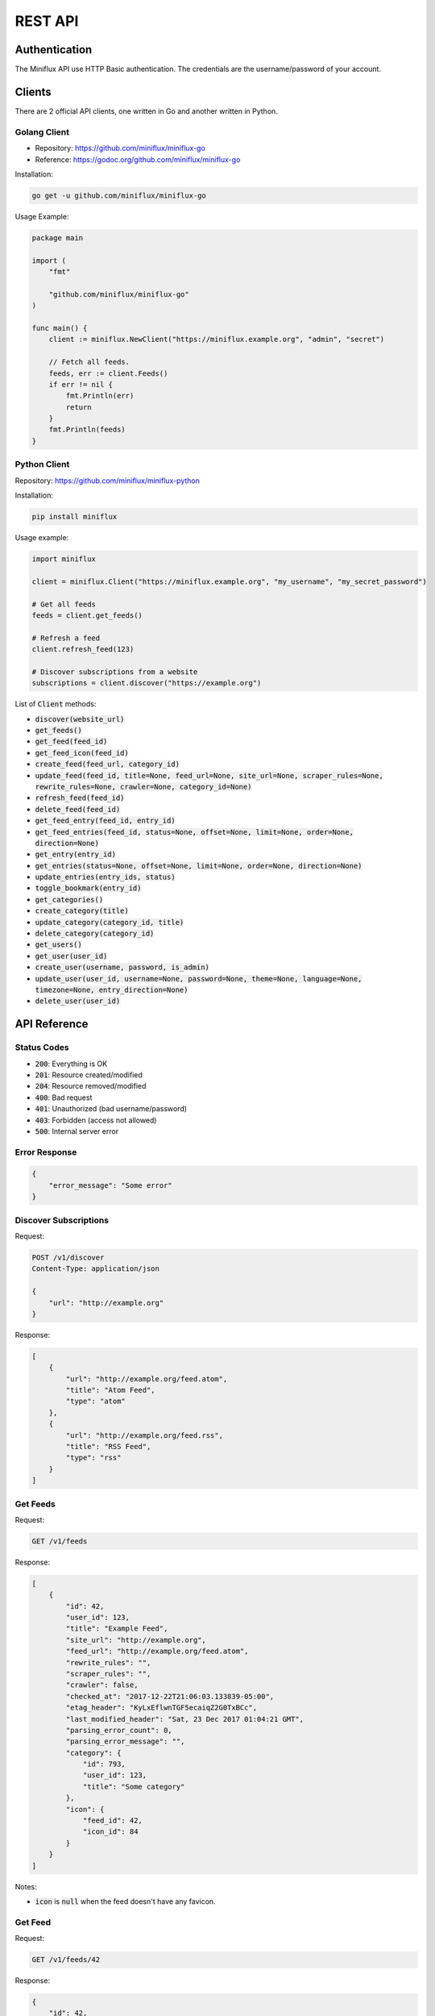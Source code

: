 REST API
========

Authentication
--------------

The Miniflux API use HTTP Basic authentication.
The credentials are the username/password of your account.

Clients
-------

There are 2 official API clients, one written in Go and another written in Python.

Golang Client
~~~~~~~~~~~~~

- Repository: `<https://github.com/miniflux/miniflux-go>`_
- Reference: `<https://godoc.org/github.com/miniflux/miniflux-go>`_

Installation:

.. code:: bash

    go get -u github.com/miniflux/miniflux-go


Usage Example:

.. code:: go

    package main

    import (
        "fmt"

        "github.com/miniflux/miniflux-go"
    )

    func main() {
        client := miniflux.NewClient("https://miniflux.example.org", "admin", "secret")

        // Fetch all feeds.
        feeds, err := client.Feeds()
        if err != nil {
            fmt.Println(err)
            return
        }
        fmt.Println(feeds)
    }

Python Client
~~~~~~~~~~~~~

Repository: `<https://github.com/miniflux/miniflux-python>`_

Installation:

.. code:: bash

    pip install miniflux

Usage example:

.. code:: python

    import miniflux

    client = miniflux.Client("https://miniflux.example.org", "my_username", "my_secret_password")

    # Get all feeds
    feeds = client.get_feeds()

    # Refresh a feed
    client.refresh_feed(123)

    # Discover subscriptions from a website
    subscriptions = client.discover("https://example.org")

List of :code:`Client` methods:

- :code:`discover(website_url)`
- :code:`get_feeds()`
- :code:`get_feed(feed_id)`
- :code:`get_feed_icon(feed_id)`
- :code:`create_feed(feed_url, category_id)`
- :code:`update_feed(feed_id, title=None, feed_url=None, site_url=None, scraper_rules=None, rewrite_rules=None, crawler=None, category_id=None)`
- :code:`refresh_feed(feed_id)`
- :code:`delete_feed(feed_id)`
- :code:`get_feed_entry(feed_id, entry_id)`
- :code:`get_feed_entries(feed_id, status=None, offset=None, limit=None, order=None, direction=None)`
- :code:`get_entry(entry_id)`
- :code:`get_entries(status=None, offset=None, limit=None, order=None, direction=None)`
- :code:`update_entries(entry_ids, status)`
- :code:`toggle_bookmark(entry_id)`
- :code:`get_categories()`
- :code:`create_category(title)`
- :code:`update_category(category_id, title)`
- :code:`delete_category(category_id)`
- :code:`get_users()`
- :code:`get_user(user_id)`
- :code:`create_user(username, password, is_admin)`
- :code:`update_user(user_id, username=None, password=None, theme=None, language=None, timezone=None, entry_direction=None)`
- :code:`delete_user(user_id)`

API Reference
-------------

Status Codes
~~~~~~~~~~~~

- :code:`200`: Everything is OK
- :code:`201`: Resource created/modified
- :code:`204`: Resource removed/modified
- :code:`400`: Bad request
- :code:`401`: Unauthorized (bad username/password)
- :code:`403`: Forbidden (access not allowed)
- :code:`500`: Internal server error

Error Response
~~~~~~~~~~~~~~

.. code:: json

    {
        "error_message": "Some error"
    }

Discover Subscriptions
~~~~~~~~~~~~~~~~~~~~~~

Request:

.. code::

    POST /v1/discover
    Content-Type: application/json

    {
        "url": "http://example.org"
    }

Response:

.. code:: json

    [
        {
            "url": "http://example.org/feed.atom",
            "title": "Atom Feed",
            "type": "atom"
        },
        {
            "url": "http://example.org/feed.rss",
            "title": "RSS Feed",
            "type": "rss"
        }
    ]

Get Feeds
~~~~~~~~~

Request:

.. code::

    GET /v1/feeds

Response:

.. code:: json

    [
        {
            "id": 42,
            "user_id": 123,
            "title": "Example Feed",
            "site_url": "http://example.org",
            "feed_url": "http://example.org/feed.atom",
            "rewrite_rules": "",
            "scraper_rules": "",
            "crawler": false,
            "checked_at": "2017-12-22T21:06:03.133839-05:00",
            "etag_header": "KyLxEflwnTGF5ecaiqZ2G0TxBCc",
            "last_modified_header": "Sat, 23 Dec 2017 01:04:21 GMT",
            "parsing_error_count": 0,
            "parsing_error_message": "",
            "category": {
                "id": 793,
                "user_id": 123,
                "title": "Some category"
            },
            "icon": {
                "feed_id": 42,
                "icon_id": 84
            }
        }
    ]

Notes:

- :code:`icon` is :code:`null` when the feed doesn't have any favicon.

Get Feed
~~~~~~~~

Request:

.. code::

    GET /v1/feeds/42

Response:

.. code:: json

    {
        "id": 42,
        "user_id": 123,
        "title": "Example Feed",
        "site_url": "http://example.org",
        "feed_url": "http://example.org/feed.atom",
        "rewrite_rules": "",
        "scraper_rules": "",
        "crawler": false,
        "checked_at": "2017-12-22T21:06:03.133839-05:00",
        "etag_header": "KyLxEflwnTGF5ecaiqZ2G0TxBCc",
        "last_modified_header": "Sat, 23 Dec 2017 01:04:21 GMT",
        "parsing_error_count": 0,
        "parsing_error_message": "",
        "category": {
            "id": 793,
            "user_id": 123,
            "title": "Some category"
        },
        "icon": {
            "feed_id": 42,
            "icon_id": 84
        }
    }

Notes:

- :code:`icon` is :code:`null` when the feed doesn't have any favicon.

Get Feed Icon
~~~~~~~~~~~~~

Request:

.. code::

    GET /v1/feeds/42/icon

Response:

.. code:: json

    {
        "id": 262,
        "data": "image/png;base64,iVBORw0KGgoAAA....",
        "mime_type": "image/png"
    }

Notes:

- If the feed doesn't have any favicon, a 404 is returned.

Create Feed
~~~~~~~~~~~

Request:

.. code::

    POST /v1/feeds
    Content-Type: application/json

    {
        "feed_url": "http://example.org/feed.atom",
        "category_id": 22
    }

Response:

.. code:: json

    {
        "feed_id": 262,
    }

Update Feed
~~~~~~~~~~~

Request:

.. code::

    PUT /v1/feeds/42
    Content-Type: application/json

    {
        "title": "New Feed Title",
        "category": {
            "id": 22
        }
    }

Response:

.. code:: json

    {
        "id": 42,
        "user_id": 123,
        "title": "New Feed Title",
        "site_url": "http://example.org",
        "feed_url": "http://example.org/feed.atom",
        "rewrite_rules": "",
        "scraper_rules": "",
        "crawler": false,
        "checked_at": "2017-12-22T21:06:03.133839-05:00",
        "etag_header": "KyLxEflwnTGF5ecaiqZ2G0TxBCc",
        "last_modified_header": "Sat, 23 Dec 2017 01:04:21 GMT",
        "parsing_error_count": 0,
        "parsing_error_message": "",
        "category": {
            "id": 22,
            "user_id": 123,
            "title": "Another category"
        },
        "icon": {
            "feed_id": 42,
            "icon_id": 84
        }
    }

Refresh Feed
~~~~~~~~~~~~

Request:

.. code::

    PUT /v1/feeds/42/refresh

Notes:

- Returns :code:`204` status code for success.
- This API call is synchronous and can takes hundred of milliseconds.

Remove Feed
~~~~~~~~~~~

Request:

.. code::

    DELETE /v1/feeds/42

Get Feed Entry
~~~~~~~~~~~~~~

Request:

.. code::

    GET /v1/feeds/42/entries/888

Response:

.. code:: json

    {
        "id": 888,
        "user_id": 123,
        "feed_id": 42,
        "title": "Entry Title",
        "url": "http://example.org/article.html",
        "author": "Foobar",
        "content": "<p>HTML contents</p>",
        "hash": "29f99e4074cdacca1766f47697d03c66070ef6a14770a1fd5a867483c207a1bb",
        "published_at": "2016-12-12T16:15:19Z",
        "status": "read",
        "starred": false,
        "feed": {
            "id": 42,
            "user_id": 123,
            "title": "New Feed Title",
            "site_url": "http://example.org",
            "feed_url": "http://example.org/feed.atom",
            "rewrite_rules": "",
            "scraper_rules": "",
            "crawler": false,
            "checked_at": "2017-12-22T21:06:03.133839-05:00",
            "etag_header": "KyLxEflwnTGF5ecaiqZ2G0TxBCc",
            "last_modified_header": "Sat, 23 Dec 2017 01:04:21 GMT",
            "parsing_error_count": 0,
            "parsing_error_message": "",
            "category": {
                "id": 22,
                "user_id": 123,
                "title": "Another category"
            },
            "icon": {
                "feed_id": 42,
                "icon_id": 84
            }
        }
    }

Get Entry
~~~~~~~~~

Request:

.. code::

    GET /v1/entries/888

Response:

.. code:: json

    {
        "id": 888,
        "user_id": 123,
        "feed_id": 42,
        "title": "Entry Title",
        "url": "http://example.org/article.html",
        "author": "Foobar",
        "content": "<p>HTML contents</p>",
        "hash": "29f99e4074cdacca1766f47697d03c66070ef6a14770a1fd5a867483c207a1bb",
        "published_at": "2016-12-12T16:15:19Z",
        "status": "read",
        "starred": false,
        "feed": {
            "id": 42,
            "user_id": 123,
            "title": "New Feed Title",
            "site_url": "http://example.org",
            "feed_url": "http://example.org/feed.atom",
            "rewrite_rules": "",
            "scraper_rules": "",
            "crawler": false,
            "checked_at": "2017-12-22T21:06:03.133839-05:00",
            "etag_header": "KyLxEflwnTGF5ecaiqZ2G0TxBCc",
            "last_modified_header": "Sat, 23 Dec 2017 01:04:21 GMT",
            "parsing_error_count": 0,
            "parsing_error_message": "",
            "category": {
                "id": 22,
                "user_id": 123,
                "title": "Another category"
            },
            "icon": {
                "feed_id": 42,
                "icon_id": 84
            }
        }
    }

Get Feed Entries
~~~~~~~~~~~~~~~~

Request:

.. code::

    GET /v1/feeds/42/entries?limit=1&order=id&direction=asc

Available filters:

- :code:`status`: Entry status (read, unread or removed)
- :code:`offset`
- :code:`limit`
- :code:`order`: "id", "status", "published_at", "category_title", "category_id"
- :code:`direction`: "asc" or "desc"

Response:

.. code:: json

    {
        "total": 10,
        "entries": [
            {
                "id": 888,
                "user_id": 123,
                "feed_id": 42,
                "title": "Entry Title",
                "url": "http://example.org/article.html",
                "author": "Foobar",
                "content": "<p>HTML contents</p>",
                "hash": "29f99e4074cdacca1766f47697d03c66070ef6a14770a1fd5a867483c207a1bb",
                "published_at": "2016-12-12T16:15:19Z",
                "status": "read",
                "starred": false,
                "feed": {
                    "id": 42,
                    "user_id": 123,
                    "title": "New Feed Title",
                    "site_url": "http://example.org",
                    "feed_url": "http://example.org/feed.atom",
                    "rewrite_rules": "",
                    "scraper_rules": "",
                    "crawler": false,
                    "checked_at": "2017-12-22T21:06:03.133839-05:00",
                    "etag_header": "KyLxEflwnTGF5ecaiqZ2G0TxBCc",
                    "last_modified_header": "Sat, 23 Dec 2017 01:04:21 GMT",
                    "parsing_error_count": 0,
                    "parsing_error_message": "",
                    "category": {
                        "id": 22,
                        "user_id": 123,
                        "title": "Another category"
                    },
                    "icon": {
                        "feed_id": 42,
                        "icon_id": 84
                    }
                }
            }
        ]

Get Entries
~~~~~~~~~~~

Request:

.. code::

    GET /v1/entries?status=unread&direction=desc

Available filters:

- :code:`status`: Entry status (read, unread or removed)
- :code:`offset`
- :code:`limit`
- :code:`order`: "id", "status", "published_at", "category_title", "category_id"
- :code:`direction`: "asc" or "desc"

Response:

.. code:: json

    {
        "total": 10,
        "entries": [
            {
                "id": 888,
                "user_id": 123,
                "feed_id": 42,
                "title": "Entry Title",
                "url": "http://example.org/article.html",
                "author": "Foobar",
                "content": "<p>HTML contents</p>",
                "hash": "29f99e4074cdacca1766f47697d03c66070ef6a14770a1fd5a867483c207a1bb",
                "published_at": "2016-12-12T16:15:19Z",
                "status": "unread",
                "starred": false,
                "feed": {
                    "id": 42,
                    "user_id": 123,
                    "title": "New Feed Title",
                    "site_url": "http://example.org",
                    "feed_url": "http://example.org/feed.atom",
                    "rewrite_rules": "",
                    "scraper_rules": "",
                    "crawler": false,
                    "checked_at": "2017-12-22T21:06:03.133839-05:00",
                    "etag_header": "KyLxEflwnTGF5ecaiqZ2G0TxBCc",
                    "last_modified_header": "Sat, 23 Dec 2017 01:04:21 GMT",
                    "parsing_error_count": 0,
                    "parsing_error_message": "",
                    "category": {
                        "id": 22,
                        "user_id": 123,
                        "title": "Another category"
                    },
                    "icon": {
                        "feed_id": 42,
                        "icon_id": 84
                    }
                }
            }
        ]

Update Entries
~~~~~~~~~~~~~~

Request:

.. code::

    PUT /v1/entries
    Content-Type: application/json

    {
        "entry_ids": [1234, 4567],
        "status": "read"
    }

Notes:

- Returns :code:`204` status code for success.

Toggle Entry Bookmark
~~~~~~~~~~~~~~~~~~~~~

Request:

.. code::

    PUT /v1/entries/1234/bookmark

Notes:

- Returns :code:`204` status code for success.

Get Categories
~~~~~~~~~~~~~~

Request:

.. code::

    GET /v1/categories

Response:

.. code:: json

    [
        {"title": "All", "user_id": 267, "id": 792},
        {"title": "Engineering Blogs", "user_id": 267, "id": 793}
    ]

Create Category
~~~~~~~~~~~~~~~

Request:

.. code::

    POST /v1/categories
    Content-Type: application/json

    {
        "title": "My category"
    }

Response:

.. code:: json

    {
        "id": 802,
        "user_id": 267,
        "title": "My category"
    }

Update Category
~~~~~~~~~~~~~~~

Request:

.. code::

    PUT /v1/categories/802
    Content-Type: application/json

    {
        "title": "My new title"
    }

Response:

.. code:: json

    {
        "id": 802,
        "user_id": 267,
        "title": "My new title"
    }

Delete Category
~~~~~~~~~~~~~~~

Request:

.. code::

    DELETE /v1/categories/802

Create User
~~~~~~~~~~~

Request:

.. code::

    POST /v1/users
    Content-Type: application/json

    {
        "username": "bob",
        "password": "test123",
        "is_admin": false
    }

Response:

.. code:: json

    {
        "id": 270,
        "username": "bob",
        "language": "en_US",
        "timezone": "UTC",
        "theme": "default",
        "entry_sorting_direction": "asc"
    }

Notes:

- You must be administrator to create users.

Update User
~~~~~~~~~~~

Request:

.. code::

    PUT /v1/users/270
    Content-Type: application/json

    {
        "username": "joe"
    }

Available fields:

- :code:`username`
- :code:`password`
- :code:`is_admin` (boolean)
- :code:`theme`
- :code:`language`
- :code:`timezone`

Response:

.. code:: json

    {
        "id": 270,
        "username": "joe",
        "language": "en_US",
        "timezone": "UTC",
        "theme": "default",
        "entry_sorting_direction": "asc"
    }

Notes:

- You must be administrator to update users.

Get User
~~~~~~~~

Request:

.. code::

    GET /v1/users/270

Response:

.. code:: json

    {
        "id": 270,
        "username": "bob",
        "language": "en_US",
        "timezone": "UTC",
        "theme": "default",
        "entry_sorting_direction": "asc"
    }

Notes:

- You must be administrator to fetch users.

Delete User
~~~~~~~~~~~

Request:

.. code::

    DELETE /v1/users/270

Notes:

- You must be administrator to delete users.
